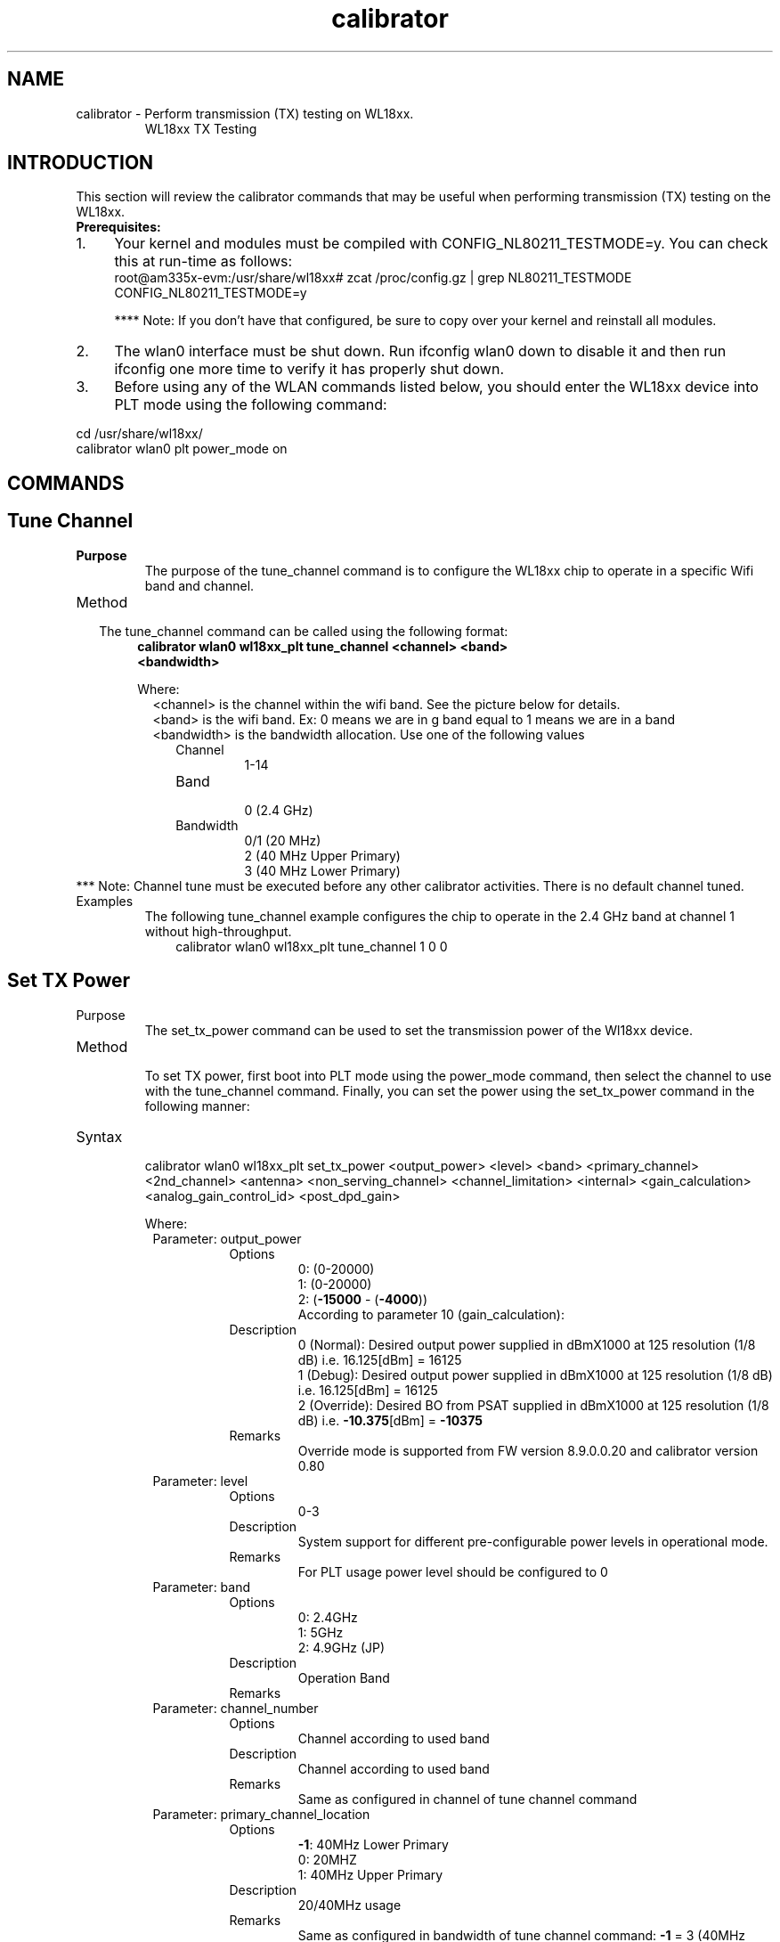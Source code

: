 .TH calibrator 1
.SH NAME
calibrator - Perform transmission (TX) testing on WL18xx.
.RS
WL18xx TX Testing


.SH INTRODUCTION
This section will review the calibrator commands that may be useful when performing transmission (TX) testing on the WL18xx.

.TP
\fB Prerequisites: \fP
.IP 1. 4
Your kernel and modules must be compiled with CONFIG_NL80211_TESTMODE=y. You can check this at run-time as follows:
        root@am335x-evm:/usr/share/wl18xx#  zcat /proc/config.gz | grep NL80211_TESTMODE
        CONFIG_NL80211_TESTMODE=y

.fam T
.fi
**** Note: If you don't have that configured, be sure to copy over your kernel and reinstall all modules.
.IP 2. 4
The wlan0 interface must be shut down. Run ifconfig wlan0 down to disable it and then run ifconfig one more time to verify it has properly shut down.
.IP 3. 4
Before using any of the WLAN commands listed below, you should enter the WL18xx device into PLT mode using the following command:
.PP
.nf
.fam C
        cd /usr/share/wl18xx/
        calibrator wlan0 plt power_mode on

.fam T
.fi

.\"==============================================================================="

.SH COMMANDS
.br

.SH Tune Channel
.br

.IP \fBPurpose\fP
The purpose of the tune_channel command is to configure the WL18xx chip to operate in a specific Wifi band and channel.

.PP
.IP Method
.RS 2
The tune_channel command can be called using the following format:
.RE

.PP

.RS 6
.TP
.B
calibrator wlan0 wl18xx_plt tune_channel <channel> <band> <bandwidth>
.PP
Where:
.RE
.RS 8
<channel> is the channel within the wifi band. See the picture below for details.
.RE
.RS 8
<band> is the wifi band. Ex: 0 means we are in g band equal to 1 means we are in a band
.RE
.RS 8
<bandwidth> is the bandwidth allocation. Use one of the following values
.RE
.PP
.RS 10
.IP Channel
1-14
.IP Band
.br
0 (2.4 GHz)
.IP Bandwidth
0/1 (20 MHz)
.br
2 (40 MHz Upper Primary) 
.br
3 (40 MHz Lower Primary) 
.br
.RE
*** Note: Channel tune must be executed before any other calibrator activities. There is no default channel tuned.

.IP Examples
The following tune_channel example configures the chip to operate in the 2.4 GHz band at channel 1 without high-throughput.
.nf
.fam C
.RS 10
 calibrator wlan0 wl18xx_plt tune_channel 1 0 0
.RE
.fam T
.fi

.\"--------------------------------------------------------------------

.PP
.SH Set TX Power
.PP
.IP Purpose
.br
The set_tx_power command can be used to set the transmission power of the Wl18xx device.
.PP
.IP Method
.br
To set TX power, first boot into PLT mode using the power_mode command, then select the channel to use with 
the tune_channel command. Finally, you can set the power using the set_tx_power command in the following manner:
.PP
.IP Syntax
.br
calibrator wlan0 wl18xx_plt set_tx_power <output_power> <level> <band> <primary_channel> <2nd_channel> <antenna>
<non_serving_channel> <channel_limitation> <internal> <gain_calculation> <analog_gain_control_id> <post_dpd_gain>

Where:
.PP

.\"START OF THE TABLE"

.RS 8
.IP "Parameter: output_power"
.RE

.RS 16
.IP Options
0: (0-20000)
.br
1: (0-20000)
.br
2: (\fB-15000\fP - (\fB-4000\fP))
.br
According to parameter 10 (gain_calculation):
.br
.RE

.RS 16
.IP Description
0 (Normal): Desired output power supplied in dBmX1000 at 125 resolution (1/8 dB) 
i.e. 16.125[dBm] = 16125
.br
1 (Debug): Desired output power supplied in dBmX1000 at 125 resolution (1/8 dB) 
i.e. 16.125[dBm] = 16125
.br
2 (Override): Desired BO from PSAT supplied in dBmX1000 at 125 resolution (1/8 dB) 
i.e. \fB-10.375\fP[dBm] = \fB-10375\fP
.br
.RE

.RS 16
.IP Remarks
Override mode is supported from FW version 8.9.0.0.20 and calibrator version 0.80
.RE


.RS 8
.IP "Parameter: level"
.RE

.RS 16
.IP Options
0-3 
.RE    

.RS 16
.IP Description
System support for different pre-configurable power levels in operational mode.
.RE

.RS 16
.IP Remarks
For PLT usage power level should be configured to 0
.RE

.RS 8
.IP "Parameter: band"
.RE
    
.RS 16
.IP Options
0: 2.4GHz
.br
1: 5GHz
.br
2: 4.9GHz (JP)
.br
.RE

.RS 16
.IP Description
Operation Band
.RE

.RS 16
.IP Remarks
.RE

.RS 8
.IP "Parameter: channel_number"  
.RE
.RS 16
.IP Options
Channel according to used band  
.IP Description
Channel according to used band  
.IP Remarks
Same as configured in channel of tune channel command
.RE

.RS 8
.IP "Parameter: primary_channel_location"        
.RE
.RS 16
.IP Options
\fB-1\fP: 40MHz Lower Primary
.br
0: 20MHZ
.br
1: 40MHz Upper Primary
.br
.IP Description
20/40MHz usage  
.IP Remarks
Same as configured in bandwidth of tune channel command:
\fB-1\fP = 3 (40MHz Lower Primary)
.br
0 = 0/1 (20MHz)
.br
1 = 2 (40MHz Upper Primary)
.br
.RE

.RS 8
.IP "Parameter: antenna" 
.RE
.RS 16
.IP Options
0-3
.IP Description
Used for TX antenna select:
.br
0: Auto Mode: The FW will automatically selects which TX paths to calculate the power for (based on how many 
antennas are assembled, band, BW and etc.)
.br
1: TX1: Force TX power calculation for TX1 path
.br
2: TX2: Force TX power calculation for TX2 path
.br
3: Both TX1&TX2: Force TX power calculation for both TX paths
.IP Remarks
.RE

.RS 8
.IP "Parameter: non_serving_channel"     
.RE
.RS 16
.IP Options
0-1     
.IP Description
0: Serving
.br
1: Non Serving
.br
The power settings will be set only for non serving rate groups (basic rates only)
.IP Remarks
.RE

.RS 8
.IP "Parameter: channel_limitation"      
.RE
.RS 16
.IP Options
0-1     
.IP Description
0: Disabled
.br
1: Enabled
.br
Disable/Enable whether to use the channel power limits from the ini file
.IP Remarks
.RE

.RS 8
.IP "Parameter: internal"        
.RE
.RS 16
.IP Options
Not Supported   
.IP Description
Internal Usage  
.IP Remarks
Default 0
.RE

.RS 8
.IP "Parameter: gain_calculation_mode"
.RE   
.RS 16
.IP Options
0-2     
.IP Description
0: Normal - The BO (digital gain) and the analog gain (VGA/iPA/mixer) are being calculated 
and set using FW defines
.br
1: Debug - No BO limits at max analog gain settings - at max gain combination there will 
be no limits for the available BO (digital gain)
.br
2: Override - The analog gain and the digital gain are overridden, i.e. the use can choose 
which of the analog gain combinations he wants to use (choose 1 of the 4 available 
combinations) and the user can set the digital gain (digital BO as required)
.br
.IP Remarks
Option 2 is supported starting from FW 8.9.0.0.20 and calibrator version 0.80
.RE

.RS 8
.IP "Parameter: analog_gain_control_id"  
.RE
.RS 16
.IP Options
0-4     
.IP Description
Analog settings index   
.IP Remarks
For debug purpose only: This indicator is used to indicate the user's chosen analog gain
.RE

.RS 8
.IP "Parameter: post_dpd_gain"   
.RE
.RS 16
.IP Options
Not Supported   
.IP Description
Not Supported   
.IP Remarks
Default 0
.RE

.\"END OF THE TABLE"

**** Note: There are no default values.

.IP Examples
One example that matches the 'tune_channel' example above is:
.br
.nf
.fam C
.RS 10
 calibrator wlan0 wl18xx_plt set_tx_power 16125 0 0 1 0 0 0 0 0 0 0 0
.RE
.fam T
.fi

.\"-----------------------------------------------------------------------------------------------

.SH TX Continuous Test
.IP Purpose
The purpose of the TX Continuous test to perform continuous transmission to evaluate the WLAN transmission quality.
.IP Method
.br
TX Continuous test sends packets of data to the air, where the data packets parameters are controlled by the PLT 
command and include parameters such as transmitted rate, transmitted power, destination MAC address, etc\.\.\.
.IP Syntax
.br
calibrator wlan0 wl18xx_plt start_tx <delay> <rate> <size> <mode> <data_type> <gi> <options1>
<options2> <source MAC> <dest MAC> <channel_width>
.br
Where
.PP
.RS 10
.IP <delay>
.br
Delay between packets in microseconds
.IP <rate>
.br
Tx rate, supported rates are given in table below
.IP <size>
.br
Size of data field in MPDU (in bytes, up to FW 8.9.0.0.19 and Calibrator 0.79: 0-2000, 
from FW 8.9.0.0.20 and Calibrator 0.80: 0-4065)
.IP <mode>
.br
Number of packets (0 - endless)
.IP <data_type>
.br
Not Supported -  default 0
.IP <gi>
.br
Guard interval
.br
0 – long
.br
1 - short
.IP <options1>
.br
Unused Field   - default 0
.IP <options2>
.br
Supported options according to bitmap:
.br  
Bit 1: Override CCA (FW 8.9.0.0.2: 0-Don't override, 1-Override)
.br
Bit 2: Fixed/Incremental Sequence Number (FW 8.9.0.0.20: 0-Incremental, 1-Fixed)
.IP "<source MAC>"
.br
Source MAC address (xx:xx:xx:xx:xx:xx)
.IP "<dest MAC>"
.br
Destination MAC address (xx:xx:xx:xx:xx:xx)
<channel width> Channel width
0 – 20 MHz
1 – 40 MHz
.PP
.RE

<rate> transmission rate:
.PP
-------------------------------------------------------------------------------------------

.B
11b				11g             	11n                     MIMO / 40M
.br
-------------------------------------------------------------------------------------------
.TP
.B
0 = 1.0 Mbps 		4 = 6.0 Mbps    12 = 6.5 Mbps (MCS0)    20 = MCS8 / MCS4 at 40MHz

.TP
.B
1 = 2.0 Mbps 		5 = 9.0 Mbps    13 = 13.0 Mbps (MCS1)   21 = MCS9 / MCS5 at 40MHz

.TP
.B
2 = 5.0 Mbps 		6 = 12.0 Mbps   14 = 19.5 Mbps (MCS2)   22 = MCS10 / MCS6 at 40MHz

.TP
.B
3 = 11.0 Mbps 		7 = 18.0 Mbps   15 = 26.0 Mbps (MCS3)   23 = MCS11 / MCS7 at 40MHz

.TP
.B
				8 = 24.0 Mbps 	16 = 39.0Mbps (MCS4)	24 = MCS12 / MCS7,40MHz SGI

.TP
.B
				9 = 36.0 Mbps 	17 = 52.0 Mbps  (MCS5)	25 = MCS13

.TP
.B
				10 = 48.0 Mbps 18 = 58.5 Mbps (MCS6)	26 = MCS14

.TP
.B
				11 = 54.0 Mbps 19 = 65.0 Mbps (MCS7)	27 = MCS15
.RS 1
---------------------------------------------------------------------------------------------
.RE
.PP
Examples
.PP
The following is an example on how to use the start_tx command (and other commands) to generate packets.
.PP
To set the system in PLT mode, use the power_mode command. This command also loads the PLT firmware if not previously loaded.
.PP
The next step is to define channel, band, and bandwidth using the tune_channel command & set the desired TX_power.
.PP
Use the start_tx command to generate packets. It is important that each start_tx command is followed by the tx_stop command, 
which stops the transmission. Finally, use the power_mode command to reset the system to operational mode.
.RE
.PP

**** Note: Correct antenna setting are taken from loaded FW with INI settings. assure settings with:
.PP
cd /lib/firmware/ti-connectivity/
.br
wlconf \fB-i\fP /lib/firmware/ti-connectivity/wl18xx-conf.bin \fB--get\fP // list all system parameters 
.br
If needed set the correct num of Ant (example for \fB2x2.4G\fP(MIMO), 1x5G):
.br
wlconf \fB-i\fP /lib/firmware/ti-connectivity/wl18xx-conf.bin \fB--set\fP wl18xx.phy.number_of_assembled_ant2_4=0x02 // Set 2 Ant for MIMO
.br
wlconf \fB-i\fP /lib/firmware/ti-connectivity/wl18xx-conf.bin \fB--set\fP wl18xx.phy.number_of_assembled_ant5=0x01 // Set 1 Ant for 5G
.br
.PP


.IP "(0) 11B"
calibrator wlan0 wl18xx_plt stop_tx
.br
calibrator wlan0 wl18xx_plt tune_channel 7 0 1
.br
calibrator wlan0 wl18xx_plt set_tx_power 20000 0 0 7 0 0 0 1 0 0 0 0
.br
calibrator wlan0 wl18xx_plt start_tx 500 3 500 0 0 1 0 0 00:11:22:33:44:55 01:02:03:04:05:06 0
.IP "(1) 20MHz"
calibrator wlan0 wl18xx_plt stop_tx
.br
calibrator wlan0 wl18xx_plt tune_channel 7 0 1
.br
calibrator wlan0 wl18xx_plt set_tx_power 20000 0 0 7 0 0  0 1 0 0 0 0
.br
calibrator wlan0 wl18xx_plt start_tx 400 19 3000 0 0 1 0 0 00:11:22:33:44:55 01:02:03:04:05:06 0
.IP "(2) 20MHz Primary Upper"
calibrator wlan0 wl18xx_plt stop_tx
.br
calibrator wlan0 wl18xx_plt tune_channel 7 0 2
.br
calibrator wlan0 wl18xx_plt set_tx_power 20000 0 0 7 1 0  0 1 0 0 0 0
.br
calibrator wlan0 wl18xx_plt start_tx 400 19 3000 0 0 1 0 0 00:11:22:33:44:55 01:02:03:04:05:06 0
.IP "(3) 20MHz Primary Lower"
calibrator wlan0 wl18xx_plt stop_tx
.br
calibrator wlan0 wl18xx_plt tune_channel 7 0 3
.br
calibrator wlan0 wl18xx_plt set_tx_power 20000 0 0 7 \fB-1\fP 0  0 1 0 0 0 0
.br
calibrator wlan0 wl18xx_plt start_tx 400 19 3000 0 0 1 0 0 00:11:22:33:44:55 01:02:03:04:05:06 0
.IP "(4) 40MHz Primary Upper"
calibrator wlan0 wl18xx_plt stop_tx
.br
calibrator wlan0 wl18xx_plt tune_channel 7 0 2
.br
calibrator wlan0 wl18xx_plt set_tx_power 20000 0 0 7 1 0  0 1 0 0 0 0
.br
calibrator wlan0 wl18xx_plt start_tx 300 19 4000 0 0 1 0 0 00:11:22:33:44:55 01:02:03:04:05:06 1
.IP "(5) 40MHz Primary Lower"
calibrator wlan0 wl18xx_plt stop_tx
.br
calibrator wlan0 wl18xx_plt tune_channel 7 0 3
.br
calibrator wlan0 wl18xx_plt set_tx_power 20000 0 0 7 \fB-1\fP 0  0 1 0 0 0 0
.br
calibrator wlan0 wl18xx_plt start_tx 300 19 4000 0 0 1 0 0 00:11:22:33:44:55 01:02:03:04:05:06 1
.IP "20MHz MIMO"
calibrator wlan0 wl18xx_plt stop_tx
.br
calibrator wlan0 wl18xx_plt tune_channel 7 0 1
.br
calibrator wlan0 wl18xx_plt set_tx_power 20000 0 0 7 0 0 0 1 0 0 0 0
.br
calibrator wlan0 wl18xx_plt start_tx 300 27 4065 0 0 0 0 0 00:11:22:33:44:55 01:02:03:04:05:06 0
.PP
.IP "5GHz TX:"
.IP "20MHz"
calibrator wlan0 wl18xx_plt stop_tx
.br
calibrator wlan0 wl18xx_plt tune_channel 36 1 1
.br
calibrator wlan0 wl18xx_plt set_tx_power 20000 0 1 36 0 0 0 1 0 0 0 0
.br
calibrator wlan0 wl18xx_plt start_tx 400 19 3000 0 0 0 0 0 00:11:22:33:44:55 01:02:03:04:05:06 0
.IP "40MHz Upper Primary"
calibrator wlan0 wl18xx_plt stop_tx
.br
calibrator wlan0 wl18xx_plt tune_channel 36 1 2
.br
calibrator wlan0 wl18xx_plt set_tx_power 20000 0 1 36 1 0 0 1 0 0 0 0
.br
calibrator wlan0 wl18xx_plt start_tx 400 19 3000 0 0 0 0 0 00:11:22:33:44:55 01:02:03:04:05:06 1
.PP

.PP
.SH TX Tone Test

.IP Purpose
.br
The purpose of the tx_tone command is to create and transmit a carrier wave that can be modulated with a fixed audio tone.
.IP Method
.br
The tx_tone command can be called using the following format:
.nf
.fam C
                 calibrator wlan0 wl18xx_plt tx_tone_start <mode> <bin index> <antenna mode> <gain index> 

.fam T
.fi
The tx_tone command can be stopped using the following format:
.nf
.fam C
                 calibrator wlan0 wl18xx_plt tx_tone_stop 
.fam T
.fi
.PP
Where:
.PP
.RS 10
.br
.IP "<mode>"
Possible values
.br 
0 - transmit silence
.br 
1 - transmit carrier feedthrough
.br 
2 - transmit single tone 
.IP "<bin index>"
Possible values from \fB-32\fP to +32 in OFDM bins 
.IP "<antenna mode>"
Possible values:
.br
0 - automatic antenna selection
.br
1. use TX chain 1
.br
2. use TX chain 2
.IP "<gain index>"
Possible values:
.br
2.4GHz
.br
- 0-4 
.IP "5GHz"
- 0-1
.RE

.PP
Note:
.RS
1. Silence – TX chain is ON and operational but no signal is transmitted.
.br
2. Carrier Feed Through – TX chain is ON and operational and the LO leakage is transmitted.
.br
3. Single Tone – TX chain is ON and operational and a sinusoidal signal is transmitted with
the following configuration options:
.br
       a. Analog Gain Step
.br
       b. Offset from carrier frequency (in OFDM bins)
.PP
.RE

Examples
.PP
The following examples show how to use the tone test:
.PP
// 2.4GHz Transmit Silence
.br
calibrator wlan0 plt power_mode on
.br
calibrator wlan0 wl18xx_plt tune_channel 6 0 0
.br
calibrator wlan0 wl18xx_plt tx_tone_start 0 0 0 0
.br
calibrator wlan0 wl18xx_plt tx_tone_stop
.PP
// 2.4GHz Transmit Carrier Feed Through
.br
calibrator wlan0 plt power_mode on
.br
calibrator wlan0 wl18xx_plt tune_channel 6 0 0
.br
calibrator wlan0 wl18xx_plt tx_tone_start 1 0 0 0
.br
calibrator wlan0 wl18xx_plt tx_tone_stop
.PP
// 2.4GHz Transmit Single Tone
.br
calibrator wlan0 plt power_mode on
.br
calibrator wlan0 wl18xx_plt tune_channel 6 0 0
.br
calibrator wlan0 wl18xx_plt tx_tone_start 2 0 0 0
.br
calibrator wlan0 wl18xx_plt tx_tone_stop
.PP
// 2.4GHz Transmit Single Tone with \fB-5MHz\fP offset from the LO
.br
calibrator wlan0 plt power_mode on
.br
calibrator wlan0 wl18xx_plt tune_channel 6 0 0
.br
calibrator wlan0 wl18xx_plt tx_tone_start 2 \fB-5\fP 0 0
.br
calibrator wlan0 wl18xx_plt tx_tone_stop
.PP
// 2.4GHz Transmit Single Tone with \fB-5MHz\fP offset from the LO on lowest PA gain step
.br
calibrator wlan0 plt power_mode on
.br
calibrator wlan0 wl18xx_plt tune_channel 6 0 0
.br
calibrator wlan0 wl18xx_plt tx_tone_start 2 \fB-5\fP 0 4
.br
calibrator wlan0 wl18xx_plt tx_tone_stop
.PP

.\"===========================================================================

.PP

.SH ANT1 & ANT2 Assembly Validation for Production

.IP Purpose 
A simple, fast and cheap solution to assure both RF paths are functional. The target is to establish connection with 
remote AP once using SISO scheme, first on ANT1 and later on ANT2.
.IP Method
.br
The procedure should be very simple:
.IP \(bu 3
Download the WLAN driver, change wl_conf (INI) parameter that modified the main antenna to be (ANT2 SISO, BG1)
.IP \(bu 3
Establish connection with AP using BG2 (ANT2 - MIMO)
.IP \(bu 3
Configure the platform back to the original configuration
.IP \(bu 3
Establish Connection with AP after booting using the main antenna (ANT1 SISO, BG2)
.IP \(bu 3
The following sequence will be required for the testing procedure:

.IP "* Configuration changed to BG1 primary #"
.br
sh sta_stop.sh
.br
sh unload_wlcore.sh
.br
cd /usr/sbin/wlconf
.br
"./wlconf \fB-i\fP /lib/firmware/ti-connectivity/wl18xx-conf.bin \fB-o\fP /lib/firmware/ti-connectivity/wl18xx-conf.bin \fB--set\fP wl18xx.phy.spare0=0x08"
.br
.IP " * Connected to the AP with SSID = \"AP_NAME\" using BG1 #"
.br
cd /usr/share/wl18xx
.br
sh load_wlcore.sh
.br
sh sta_start.sh
.br
sh sta_connect-ex.sh "AP_NAME"
.IP "* Configuration changed back to BG2 primary #"
.br
sh sta_stop.sh
.br
sh unload_wlcore.sh
.br
cd /usr/sbin/wlconf
.br
"./wlconf \fB-i\fP /lib/firmware/ti-connectivity/wl18xx-conf.bin \fB-o\fP /lib/firmware/ti-connectivity/wl18xx-conf.bin \fB--set\fP wl18xx.phy.spare0=0x00"
.PP
Re-connect to AP with default SISO on ANT1.
.PP

.SH SEE ALSO
wlconf(1)

.SH AUTHORS
Texas Instruments
